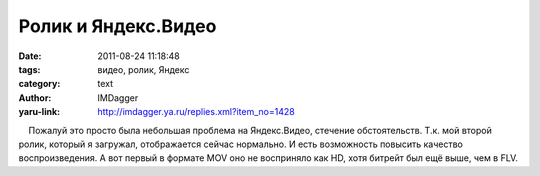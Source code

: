 Ролик и Яндекс.Видео
====================
:date: 2011-08-24 11:18:48
:tags: видео, ролик, Яндекс
:category: text
:author: IMDagger
:yaru-link: http://imdagger.ya.ru/replies.xml?item_no=1428

    Пожалуй это просто была небольшая проблема на Яндекс.Видео, стечение
обстоятельств. Т.к. мой второй ролик, который я загружал, отображается
сейчас нормально. И есть возможность повысить качество воспроизведения.
А вот первый в формате MOV оно не восприняло как HD, хотя битрейт был
ещё выше, чем в FLV.

